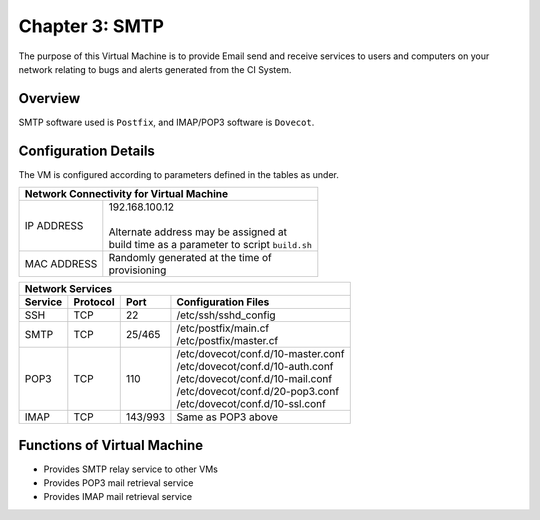.. _chapter3:

===============
Chapter 3: SMTP
===============

The purpose of this Virtual Machine is to provide Email send and receive services to users and computers on your network relating to bugs and alerts generated from the CI System.

Overview
--------

SMTP software used is ``Postfix``, and IMAP/POP3 software is ``Dovecot``.


Configuration Details
---------------------

The VM is configured according to parameters defined in the tables as under.

+--------------------------------------------------------+
| | Network Connectivity for Virtual Machine             |
+=============+==========================================+
| IP ADDRESS  | | 192.168.100.12                         |
|             | |                                        |
|             | | Alternate address may be assigned at   |
|             | | build time as a parameter to script    |
|             |   ``build.sh``                           |
+-------------+------------------------------------------+
| MAC ADDRESS | | Randomly generated at the time of      |
|             | | provisioning                           |
+-------------+------------------------------------------+


+-------------------------------------------------------------------------------+
| | Network Services                                                            |
+=============+=============+==========+========================================+
| **Service** | **Protocol**|**Port**  | **Configuration Files**                |
+-------------+-------------+----------+----------------------------------------+
|SSH	      |TCP	    |22	       | | /etc/ssh/sshd_config                 |
+-------------+-------------+----------+----------------------------------------+
|SMTP	      |TCP	    |25/465    | | /etc/postfix/main.cf                 |
|             |             |          | | /etc/postfix/master.cf               |
+-------------+-------------+----------+----------------------------------------+
|POP3         |TCP          |110       | | /etc/dovecot/conf.d/10-master.conf   |
|             |             |          | | /etc/dovecot/conf.d/10-auth.conf     |
|             |             |          | | /etc/dovecot/conf.d/10-mail.conf     |
|             |             |          | | /etc/dovecot/conf.d/20-pop3.conf     |
|             |             |          | | /etc/dovecot/conf.d/10-ssl.conf      |
+-------------+-------------+----------+----------------------------------------+
|IMAP	      |TCP	    |143/993   | | Same as POP3 above                   |
+-------------+-------------+----------+----------------------------------------+


Functions of Virtual Machine
----------------------------

* Provides SMTP relay service to other VMs
* Provides POP3 mail retrieval service
* Provides IMAP mail retrieval service

